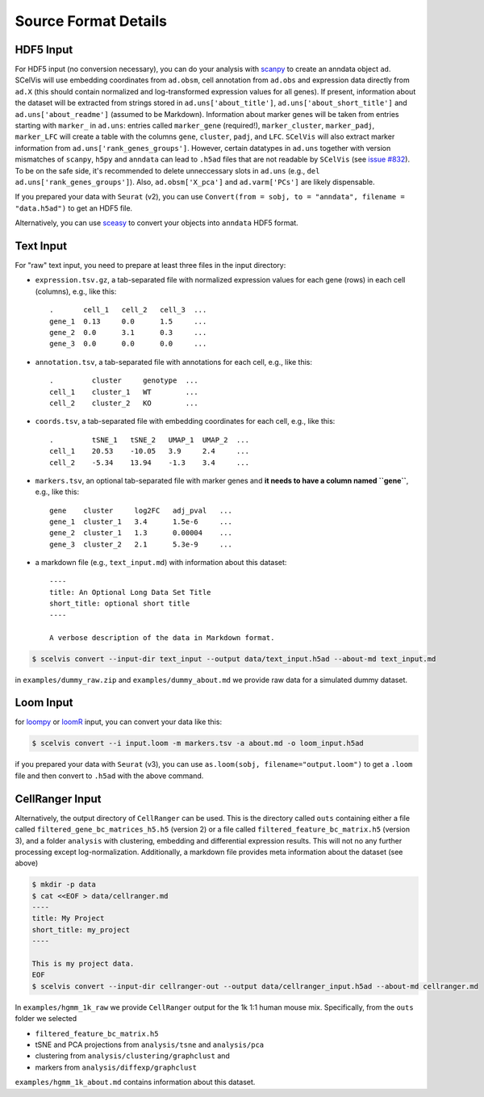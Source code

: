 .. _tutorial_input_formats:

---------------------
Source Format Details
---------------------

HDF5 Input
==========

For HDF5 input (no conversion necessary), you can do your analysis with `scanpy <http://scanpy.rtfd.io>`__ to create an anndata object ``ad``. SCelVis will use embedding coordinates from ``ad.obsm``, cell annotation from ``ad.obs`` and expression data directly from ``ad.X`` (this should contain normalized and log-transformed expression values for all genes).
If present, information about the dataset will be extracted from strings stored in ``ad.uns['about_title']``, ``ad.uns['about_short_title']`` and ``ad.uns['about_readme']`` (assumed to be Markdown).
Information about marker genes will be taken from entries starting with ``marker_`` in ``ad.uns``: entries called ``marker_gene`` (required!), ``marker_cluster``, ``marker_padj``, ``marker_LFC`` will create a table with the columns ``gene``, ``cluster``, ``padj``, and ``LFC``. ``SCelVis`` will also extract marker information from ``ad.uns['rank_genes_groups']``. However, certain datatypes in ``ad.uns`` together with version mismatches of ``scanpy``, ``h5py`` and ``anndata`` can lead to ``.h5ad`` files that are not readable by ``SCelVis`` (see `issue #832 <https://github.com/theislab/scanpy/issues/832>`__). To be on the safe side, it's recommended to delete unneccessary slots in ``ad.uns`` (e.g., ``del ad.uns['rank_genes_groups']``). Also, ``ad.obsm['X_pca']`` and ``ad.varm['PCs']`` are likely dispensable.

If you prepared your data with ``Seurat`` (v2), you can use ``Convert(from = sobj, to = "anndata", filename = "data.h5ad")`` to get an HDF5 file.

Alternatively, you can use `sceasy <https://github.com/cellgeni/sceasy>`__ to convert your objects into ``anndata`` HDF5 format.

Text Input
==========

For "raw" text input, you need to prepare at least three files in the input directory:

- ``expression.tsv.gz``, a tab-separated file with normalized expression values for each gene (rows) in each cell (columns), e.g., like this::

        .       cell_1   cell_2   cell_3  ...
        gene_1  0.13     0.0      1.5     ...
        gene_2  0.0      3.1      0.3     ...
        gene_3  0.0      0.0      0.0     ...

- ``annotation.tsv``, a tab-separated file with annotations for each cell, e.g., like this::

        .         cluster     genotype  ...
        cell_1    cluster_1   WT        ...
        cell_2    cluster_2   KO        ...


- ``coords.tsv``, a tab-separated file with embedding coordinates for each cell, e.g., like this::

        .         tSNE_1   tSNE_2   UMAP_1  UMAP_2  ...
        cell_1    20.53    -10.05   3.9     2.4     ...
        cell_2    -5.34    13.94    -1.3    3.4     ...

- ``markers.tsv``, an optional tab-separated file with marker genes and **it needs to have a column named ``gene``**, e.g., like this::

        gene    cluster     log2FC   adj_pval   ...
        gene_1  cluster_1   3.4      1.5e-6     ...
        gene_2  cluster_1   1.3      0.00004    ...
        gene_3  cluster_2   2.1      5.3e-9     ...

- a markdown file (e.g., ``text_input.md``) with information about this dataset::

        ----
        title: An Optional Long Data Set Title
        short_title: optional short title
        ----

        A verbose description of the data in Markdown format.

.. code-block:: shell

    $ scelvis convert --input-dir text_input --output data/text_input.h5ad --about-md text_input.md

in ``examples/dummy_raw.zip`` and ``examples/dummy_about.md`` we provide raw data for a simulated dummy dataset.

Loom Input
==========

for `loompy <http://loompy.org>`__ or `loomR <https://github.com/mojaveazure/loomR>`__ input, you can convert your data like this:

.. code-block:: shell

    $ scelvis convert --i input.loom -m markers.tsv -a about.md -o loom_input.h5ad

if you prepared your data with ``Seurat`` (v3), you can use ``as.loom(sobj, filename="output.loom")`` to get a ``.loom`` file and then convert to ``.h5ad`` with the above command.

CellRanger Input
================

Alternatively, the output directory of ``CellRanger`` can be used. This is the directory called ``outs`` containing either a file called ``filtered_gene_bc_matrices_h5.h5`` (version 2) or a file called ``filtered_feature_bc_matrix.h5`` (version 3), and a folder ``analysis`` with clustering, embedding and differential expression results. This will not no any further processing except log-normalization. Additionally, a markdown file provides meta information about the dataset (see above)

.. code-block:: shell

    $ mkdir -p data
    $ cat <<EOF > data/cellranger.md
    ----
    title: My Project
    short_title: my_project
    ----

    This is my project data.
    EOF
    $ scelvis convert --input-dir cellranger-out --output data/cellranger_input.h5ad --about-md cellranger.md

In ``examples/hgmm_1k_raw`` we provide ``CellRanger`` output for the 1k 1:1 human mouse mix.
Specifically, from the ``outs`` folder we selected

- ``filtered_feature_bc_matrix.h5``
- tSNE and PCA projections from ``analysis/tsne`` and ``analysis/pca``
- clustering from ``analysis/clustering/graphclust`` and
- markers from ``analysis/diffexp/graphclust``

``examples/hgmm_1k_about.md`` contains information about this dataset.
